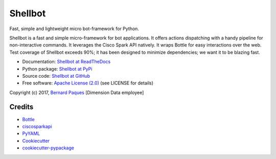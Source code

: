 ========
Shellbot
========

.. image:: https://readthedocs.org/projects/shellbot-for-cisco-spark/badge/?version=latest
   :target: http://shellbot-for-cisco-spark.readthedocs.io/en/latest/?badge=latest

.. image:: https://img.shields.io/pypi/v/shellbot.svg
   :target: https://pypi.python.org/pypi/shellbot

.. image:: https://img.shields.io/travis/bernard357/shellbot.svg
   :target: https://travis-ci.org/bernard357/shellbot

.. image:: https://img.shields.io/pypi/pyversions/shellbot.svg?maxAge=2592000
   :target: https://www.python.org/

.. image:: https://img.shields.io/pypi/l/shellbot.svg?maxAge=2592000
   :target: http://www.apache.org/licenses/LICENSE-2.0


Fast, simple and lightweight micro bot-framework for Python.

Shellbot is a fast and simple micro-framework for bot applications.
It offers actions dispatching with a handy pipeline for non-interactive commands.
It leverages the Cisco Spark API natively.
It wraps Bottle for easy interactions over the web. Test coverage of Shellbot
exceeds 90%; it has been designed to minimize dependencies; we want it to be
blazing fast.

* Documentation: `Shellbot at ReadTheDocs`_
* Python package: `Shellbot at PyPi`_
* Source code: `Shellbot at GitHub`_
* Free software: `Apache License (2.0)`_  (see LICENSE for details)

Copyright (c) 2017, `Bernard Paques`_ [Dimension Data employee]


Credits
-------

* Bottle_
* ciscosparkapi_
* PyYAML_
* Cookiecutter_
* `cookiecutter-pypackage`_

.. _`Shellbot at ReadTheDocs`: http://shellbot-for-cisco-spark.readthedocs.io/en/latest/
.. _`Shellbot at PyPi`: https://pypi.python.org/pypi/shellbot
.. _`Shellbot at GitHub`: https://github.com/bernard357/shellbot
.. _`Apache License (2.0)`: http://www.apache.org/licenses/LICENSE-2.0
.. _`Bernard Paques`: https://github.com/bernard357
.. _`Anthony Shaw`: https://github.com/tonybaloney
.. _Bottle: https://pypi.python.org/pypi/bottle
.. _ciscosparkapi: https://pypi.python.org/pypi/ciscosparkapi
.. _PyYAML: https://pypi.python.org/pypi/PyYAML
.. _Cookiecutter: https://github.com/audreyr/cookiecutter
.. _`cookiecutter-pypackage`: https://github.com/audreyr/cookiecutter-pypackage
